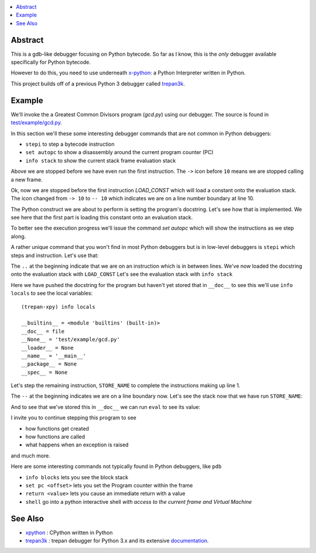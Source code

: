 .. contents:: :local:

Abstract
========

This is a gdb-like debugger focusing on Python bytecode. So far as I know, this is the *only* debugger available specifically for Python bytecode.

However to do this, you need to use underneath `x-python <https://pypi.org/project/x-python>`_: a Python Interpreter written in Python.

This project builds off of a previous Python 3 debugger called `trepan3k <https://pypi.org/project/trepan3k/>`_.


Example
=======

|demo|

We'll invoke the a Greatest Common Divisors program (`gcd.py`) using our debugger. The source is found in `test/example/gcd.py <https://github.com/rocky/trepan-xpy/blob/master/test/example/gcd.py>`_.

In this section we'll these some interesting debugger commands that are not common in Python debuggers:

* ``stepi`` to step a bytecode instruction
* ``set autopc`` to show a disassembly around the current program counter (PC)
* ``info stack`` to show the current stack frame evaluation stack

.. raw:: html

   <pre>$ <b>trepan-xpy test/example/gcd.py</b>
    Running x-python test/example/gcd.py with ()
    (test/example/gcd.py:10): &lt;module&gt;
    -&gt; 10 &quot;&quot;&quot;
    (trepan-xpy)
    </pre>
    $ trepan-xpy test/example/gcd.py
       Running x-python test/example/gcd.py with ()
       (test/example/gcd.py:10): <module>
       -> 10 """
    </pre>

Above we are stopped before we have even run the first instruction. The ``->`` icon before ``10`` means we are stopped calling a new frame.

.. raw:: html

    <pre>(trepan-xpy) <b>step</b>
    (test/example/gcd.py:10): &lt;module&gt;
    -- 10 <font color="#C4A000">&quot;&quot;&quot;</font>
           @  0: <font color="#4E9A06">LOAD_CONST</font> <font color="#C4A000">&quot;Greatest Common Divisor\n\nSome characterstics of this program used for testing:\n\n* check_args() does not have a &apos;return&apos; statement.\n* check_args() raises an uncaught exception when given the wrong number\n  of parameters.\n\n&quot;</font>
    </pre>

Ok, now we are stopped before the first instruction `LOAD_CONST` which will load a constant onto the evaluation stack.
The icon changed from ``-> 10`` to ``-- 10`` which indicates we are on a line number boundary at line 10.

The Python construct we are about to perform is setting the program's docstring. Let's see how that is implemented.
We see here that the first part is loading this constant onto an evaluation stack.

To better see the execution progress we'll issue the command `set autopc` which will show the instructions as we step along.

.. raw:: html

    <pre>(trepan-xpy) <b>set autopc</b>
    <i>Run `info pc` on debugger entry is on.</i>
    (trepan-xpy)</pre>
    </pre>

A rather unique command that you won't find in most Python debuggers but is in low-level debuggers is ``stepi`` which steps
and instruction. Let's use that:

.. raw:: html

    <pre>(trepan-xpy) <b>stepi</b>
    (test/example/gcd.py:10 @2): <module>
    .. 10 &quot;&quot;&quot;
             @  2: STORE_NAME <i>__doc__</i>
    PC offset is 2.
       10        0 LOAD_CONST          0          <i>"Greatest Common Divisor\n\nSome characterstics of this program used for testing:\n\n* check_args() does not have a 'return' statement.\n* check_args() raises an uncaught exception when given the wrong number\n  of parameters.\n\n"</i>
         <b>--&gt;</b>     2 STORE_NAME          0          <i>__doc__</i>

       11        4 LOAD_CONST          1          0
                 6 LOAD_CONST          2          <i>None</i>
                 8 IMPORT_NAME         1          <i>sys</i>
                10 STORE_NAME          1          <i>sys</i>
    </pre>


The ``..`` at the beginning indicate that we are on an instruction which is in between lines.
We've now loaded the docstring onto the evaluation stack with ``LOAD_CONST`` Let's see the evaluation stack with ``info stack``

.. raw:: html

   <pre>(trepan-xpy) <b>info stack</b>
   0: <class 'str'> <i>'Greatest Com...rameters.\n\n'</i>
   </pre>

Here we have pushed the docstring for the program but haven't yet stored that in ``__doc__`` to see this we'll use ``info locals`` to see the local variables:

::

   (trepan-xpy) info locals

   __builtins__ = <module 'builtins' (built-in)>
   __doc__ = file
   __None__ = 'test/example/gcd.py'
   __loader__ = None
   __name__ = '__main__'
   __package__ = None
   __spec__ = None

Let's step the remaining instruction, ``STORE_NAME`` to complete the instructions making up line 1.

.. raw:: html

   <pre>(trepan-xpy) <b>stepi</b>
   (test/example/gcd.py:11 @4): <module>
   -- 11 import sys
   L. 11  @  4: LOAD_CONST 0
   PC offset is 4.
     10        0 LOAD_CONST          0          "Greatest Common Divisor\n\nSome characteristics of this program used for testing: * check_args() does\nnot have a 'return' statement.\n\n* check_args() raises an uncaught exception when given the wrong number\n  of parameters.\n\n"
               2 STORE_NAME          0          0

     <b>11--&gt;</b>     4 LOAD_CONST          1          0
               6 LOAD_CONST          2          None
               8 IMPORT_NAME         1          1
              10 STORE_NAME          1          1
   </pre>

The ``--`` at the beginning indicates we are on a line boundary now. Let's see the stack now that we have run ``STORE_NAME``:

.. raw:: html

   <pre>(trepan-xpy) <b>info stack</b>
   <i>Evaluation stack is empty</i>
   </pre>


And to see that we've stored this in ``__doc__`` we can run ``eval`` to see its value:

.. raw:: html

    <pre>(trepan-xpy) <b>eval __doc__</b>
    "Greatest Common Divisor\n\nSome characteristics of this program used for testing:\n\n* check_args() does not have a 'return' statement.\n* check_args() raises an uncaught exception when given the wrong number\n  of parameters.\n\n"
    </pre>


I invite you to continue stepping this program to see

* how functions get created
* how functions are called
* what happens when an exception is raised

and much more.

Here are some interesting commands not typically found in Python debuggers, like ``pdb``

* ``info blocks`` lets you see the block stack
* ``set pc <offset>`` lets you set the Program counter within the frame
* ``return <value>`` lets you cause an immediate return with a value
* ``shell`` go into a python interactive shell *with access to the current frame and Virtual Machine*


See Also
=========

* xpython_ : CPython written in Python
* trepan3k_ : trepan debugger for Python 3.x and its extensive documentation_.

.. _xpython: https://pypi.org/project/x-python/
.. _trepan3k: https://pypi.org/project/trepan3k/
.. _documentation: https://python3-trepan.readthedocs.io/en/latest/

.. |demo| image:: https://github.com/rocky/trepan-xpy/blob/master/screenshots/trepan-xpy-demo1.gif
